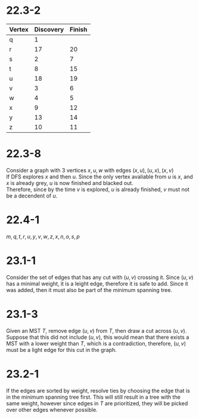 #+OPTIONS: toc:nil

* 22.3-2
  | Vertex | Discovery | Finish |
  |--------+-----------+--------|
  | q      |         1 |        |
  | r      |        17 |     20 |
  | s      |         2 |      7 |
  | t      |         8 |     15 |
  | u      |        18 |     19 |
  | v      |         3 |      6 |
  | w      |         4 |      5 |
  | x      |         9 |     12 |
  | y      |        13 |     14 |
  | z      |        10 | 11     |
* 22.3-8
  Consider a graph with 3 vertices $x,u,w$ with edges $(x,u),(u,x),(x,v)$ \\
  If DFS explores $x$ and then $u$. Since the only vertex avaliable from $u$ is $x$, and $x$ is already grey, $u$ is now finished and blacked out. \\
  Therefore, since by the time $v$ is explored, $u$ is already finished, $v$ must not be a decendent of $u$.
* 22.4-1
  $m,q,t,r,u,y,v,w,z,x,n,o,s,p$
* 23.1-1
  Consider the set of edges that has any cut with $(u,v)$ crossing it.
  Since $(u,v)$ has a minimal weight, it is a leight edge, therefore it is safe to add.
  Since it was added, then it must also be part of the minimum spanning tree.
* 23.1-3
  Given an MST $T$, remove edge $(u,v)$ from $T$, then draw a cut across $(u,v)$.
  Suppose that this did not include $(u,v)$, this would mean that there exists a MST with a lower
  weight than $T$, which is a contradiction, therefore, $(u,v)$ must be a light edge for this cut in the graph.
* 23.2-1
  If the edges are sorted by weight, resolve ties by choosing the edge that is in the minimum spanning tree first.
  This will still result in a tree with the same weight, however since edges in $T$ are prioritized, they will be picked over
  other edges whenever possible.
